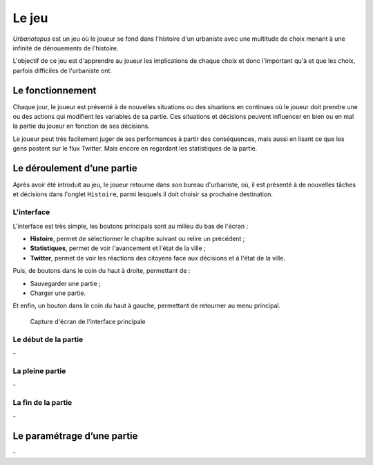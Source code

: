 Le jeu
======


*Urbanotopus* est un jeu où le joueur se fond dans l'histoire d'un urbaniste
avec une multitude de choix menant à une infinité de dénouements de l'histoire.

L'objectif de ce jeu est d'apprendre au joueur les implications de chaque choix
et donc l'important qu'à et que les choix, parfois difficiles de l'urbaniste ont.


Le fonctionnement
-----------------
Chaque jour, le joueur est présenté à de nouvelles situations
ou des situations en continues où le joueur doit prendre une
ou des actions qui modifient les variables de sa partie.
Ces situations et décisions peuvent influencer en bien
ou en mal la partie du joueur en fonction de ses décisions.

Le joueur peut très facilement juger de ses performances
à partir des conséquences, mais aussi en lisant ce que les gens postent
sur le flux Twitter. Mais encore en regardant les statistiques de la partie.


Le déroulement d’une partie
---------------------------
Après avoir été introduit au jeu, le joueur retourne dans *son* bureau d'urbaniste, où,
il est présenté à de nouvelles tâches et décisions dans l'onglet ``Histoire``,
parmi lesquels il doit choisir sa prochaine destination.


L'interface
+++++++++++
L'interface est très simple, les boutons principals sont au milieu du bas de l'écran :

- **Histoire**, permet de sélectionner le chapitre suivant ou relire un précédent ;
- **Statistiques**, permet de voir l'avancement et l'état de la ville ;
- **Twitter**, permet de voir les réactions des citoyens face aux décisions et à l'état de la ville.


Puis, de boutons dans le coin du haut à droite, permettant de :

- Sauvegarder une partie ;
- Charger une partie.


Et enfin, un bouton dans le coin du haut à gauche, permettant de retourner au menu principal.


.. figure:: ./sphinx_static/images/interface.png
    :alt: Capture d'écran de l'interface principale
    :figclass: text-center small

    Capture d'écran de l'interface principale


Le début de la partie
+++++++++++++++++++++
\-


La pleine partie
++++++++++++++++
\-


La fin de la partie
+++++++++++++++++++
\-


Le paramétrage d’une partie
---------------------------
\-
